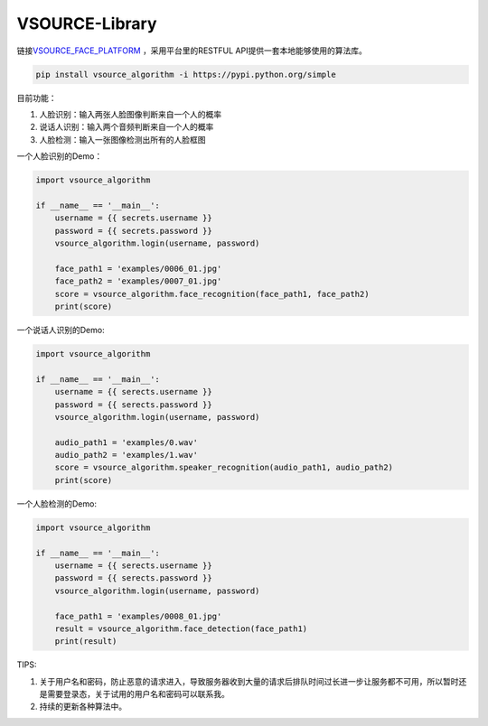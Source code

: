 VSOURCE-Library
---------------

链接\ `VSOURCE\_FACE\_PLATFORM <https://github.com/VSOURCE-Platform/VSOURCE_FACE_PLATFORM>`__
，采用平台里的RESTFUL API提供一套本地能够使用的算法库。

.. code:: bash

    pip install vsource_algorithm -i https://pypi.python.org/simple

目前功能：

1. 人脸识别：输入两张人脸图像判断来自一个人的概率
2. 说话人识别：输入两个音频判断来自一个人的概率
3. 人脸检测：输入一张图像检测出所有的人脸框图

一个人脸识别的Demo：

.. code:: python

    import vsource_algorithm

    if __name__ == '__main__':
        username = {{ secrets.username }}
        password = {{ secrets.password }}
        vsource_algorithm.login(username, password)

        face_path1 = 'examples/0006_01.jpg'
        face_path2 = 'examples/0007_01.jpg'
        score = vsource_algorithm.face_recognition(face_path1, face_path2)
        print(score)

一个说话人识别的Demo:

.. code:: python

    import vsource_algorithm

    if __name__ == '__main__':
        username = {{ serects.username }}
        password = {{ serects.password }}
        vsource_algorithm.login(username, password)

        audio_path1 = 'examples/0.wav'
        audio_path2 = 'examples/1.wav'
        score = vsource_algorithm.speaker_recognition(audio_path1, audio_path2)
        print(score)

一个人脸检测的Demo:

.. code:: python

    import vsource_algorithm

    if __name__ == '__main__':
        username = {{ serects.username }}
        password = {{ serects.password }}
        vsource_algorithm.login(username, password)

        face_path1 = 'examples/0008_01.jpg'
        result = vsource_algorithm.face_detection(face_path1)
        print(result)

TIPS:

1. 关于用户名和密码，防止恶意的请求进入，导致服务器收到大量的请求后排队时间过长进一步让服务都不可用，所以暂时还是需要登录态，关于试用的用户名和密码可以联系我。
2. 持续的更新各种算法中。
